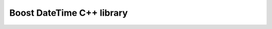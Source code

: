 ﻿

.. index::
   pair Boost ; DateTime
   pair: Date ; C++


.. _boost_datetime_cplusplus_library:

============================
Boost DateTime C++ library
============================

.. seealso::

   - http://www.boost.org/doc/libs/1_49_0/doc/html/date_time.html


